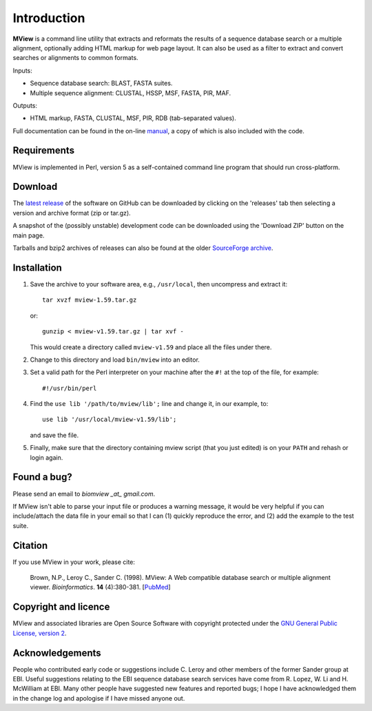 Introduction
============

**MView** is a command line utility that extracts and reformats the results of
a sequence database search or a multiple alignment, optionally adding HTML
markup for web page layout. It can also be used as a filter to extract and
convert searches or alignments to common formats.

Inputs:

- Sequence database search: BLAST, FASTA suites.
- Multiple sequence alignment: CLUSTAL, HSSP, MSF, FASTA, PIR, MAF.

Outputs:

- HTML markup, FASTA, CLUSTAL, MSF, PIR, RDB (tab-separated values).

Full documentation can be found in the on-line `manual`_, a copy of which is
also included with the code.

.. _manual:  https://desmid.github.io/mview/


Requirements
^^^^^^^^^^^^

MView is implemented in Perl, version 5 as a self-contained command line
program that should run cross-platform.


Download
^^^^^^^^

The `latest release`_ of the software on GitHub can be downloaded by clicking
on the 'releases' tab then selecting a version and archive format (zip or
tar.gz).

A snapshot of the (possibly unstable) development code can be downloaded using
the 'Download ZIP' button on the main page.

Tarballs and bzip2 archives of releases can also be found at the older
`SourceForge archive`_.

.. _latest release:       https://github.com/desmid/mview
.. _SourceForge archive:  http://sourceforge.net/projects/bio-mview/


Installation
^^^^^^^^^^^^

1. Save the archive to your software area, e.g., ``/usr/local``, then uncompress
   and extract it::
 
     tar xvzf mview-1.59.tar.gz

   or::

     gunzip < mview-v1.59.tar.gz | tar xvf -

   This would create a directory called ``mview-v1.59`` and place all the files
   under there.

2. Change to this directory and load ``bin/mview`` into an editor.

3. Set a valid path for the Perl interpreter on your machine after the ``#!``
   at the top of the file, for example::

     #!/usr/bin/perl

4. Find the ``use lib '/path/to/mview/lib';`` line and change it, in our
   example, to::

     use lib '/usr/local/mview-v1.59/lib';

   and save the file.

5. Finally, make sure that the directory containing mview script (that you
   just edited) is on your ``PATH`` and rehash or login again.


Found a bug?
^^^^^^^^^^^^

Please send an email to *biomview _at_ gmail.com*.

If MView isn't able to parse your input file or produces a warning message, it
would be very helpful if you can include/attach the data file in your email so
that I can (1) quickly reproduce the error, and (2) add the example to the
test suite.


Citation
^^^^^^^^

If you use MView in your work, please cite:

    Brown, N.P., Leroy C., Sander C. (1998). MView: A Web compatible database
    search or multiple alignment viewer. *Bioinformatics*. **14** (4):380-381.
    [`PubMed <http://www.ncbi.nlm.nih.gov/pubmed/9632837?dopt=Abstract>`_]


Copyright and licence
^^^^^^^^^^^^^^^^^^^^^

MView and associated libraries are Open Source Software with copyright
protected under the `GNU General Public License, version 2`_.

.. _GNU General Public License, version 2: ../etc/Licence.html


Acknowledgements
^^^^^^^^^^^^^^^^

People who contributed early code or suggestions include C. Leroy and other
members of the former Sander group at EBI. Useful suggestions relating to the
EBI sequence database search services have come from R. Lopez, W. Li
and H. McWilliam at EBI. Many other people have suggested new features and
reported bugs; I hope I have acknowledged them in the change log and apologise
if I have missed anyone out.

.. END
